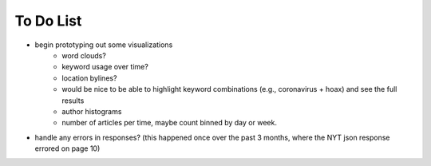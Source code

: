 To Do List
==========

- begin prototyping out some visualizations
   - word clouds?
   - keyword usage over time?
   - location bylines?
   - would be nice to be able to highlight keyword combinations (e.g., coronavirus + hoax) and see the full results
   - author histograms
   - number of articles per time, maybe count binned by day or week.
- handle any errors in responses? (this happened once over the past 3 months, where the NYT json response errored on page 10)